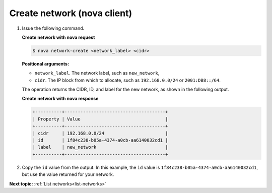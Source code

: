 .. _create-network-with-nova:

Create network (nova client)
~~~~~~~~~~~~~~~~~~~~~~~~~~~~~~~~~

#. Issue the following command.

   **Create network with nova request**

   .. code::  

       $ nova network-create <network_label> <cidr>

   **Positional arguments:**

   -  ``network_label``. The network label, such as ``new_network``,

   -  ``cidr``. The IP block from which to allocate, such as
      ``192.168.0.0/24`` or ``2001:DB8::/64``.

   The operation returns the CIDR, ID, and label for the new network, as shown in the 
   following output.
   
   **Create network with nova response**

   .. code::  

       +----------+--------------------------------------+
       | Property | Value                                |
       +----------+--------------------------------------+
       | cidr     | 192.168.0.0/24                       |
       | id       | 1f84c238-b05a-4374-a0cb-aa6140032cd1 |
       | label    | new_network                          |
       +----------+--------------------------------------+

#. Copy the ``id`` value from the output. In this example, the ``id``
   value is ``1f84c238-b05a-4374-a0cb-aa6140032cd1``, but use the value
   returned for your network.


**Next topic:**  :ref:`List networks<list-networks>` 

